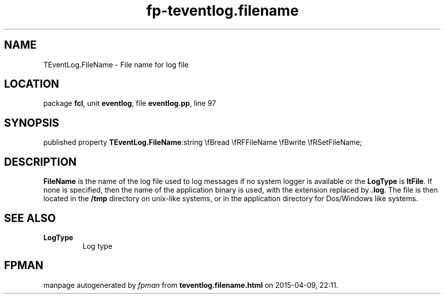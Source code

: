 .\" file autogenerated by fpman
.TH "fp-teventlog.filename" 3 "2014-03-14" "fpman" "Free Pascal Programmer's Manual"
.SH NAME
TEventLog.FileName - File name for log file
.SH LOCATION
package \fBfcl\fR, unit \fBeventlog\fR, file \fBeventlog.pp\fR, line 97
.SH SYNOPSIS
published property  \fBTEventLog.FileName\fR:string \\fBread \\fRFFileName \\fBwrite \\fRSetFileName;
.SH DESCRIPTION
\fBFileName\fR is the name of the log file used to log messages if no system logger is available or the \fBLogType\fR is \fBltFile\fR. If none is specified, then the name of the application binary is used, with the extension replaced by \fB.log\fR. The file is then located in the \fB/tmp\fR directory on unix-like systems, or in the application directory for Dos/Windows like systems.


.SH SEE ALSO
.TP
.B LogType
Log type

.SH FPMAN
manpage autogenerated by \fIfpman\fR from \fBteventlog.filename.html\fR on 2015-04-09, 22:11.

